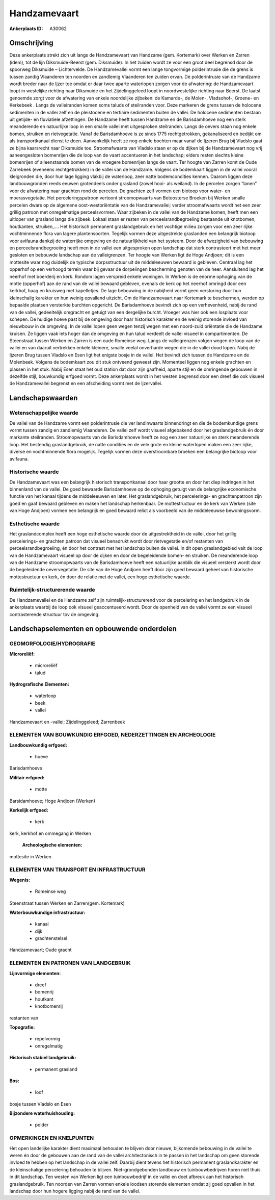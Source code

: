 Handzamevaart
=============

:Ankerplaats ID: A30062




Omschrijving
------------

Deze ankerplaats strekt zich uit langs de Handzamevaart van Handzame
(gem. Kortemark) over Werken en Zarren (idem), tot de lijn
Diksmuide-Beerst (gem. Diksmuide). In het zuiden wordt ze voor een groot
deel begrensd door de spoorweg Diksmuide – Lichtervelde. De
Handzamevallei vormt een lange tongvormige polderintrusie die de grens
is tussen zandig Vlaanderen ten noorden en zandlemig Vlaanderen ten
zuiden ervan. De polderintrusie van de Handzame wordt breder naar de
Ijzer toe omdat er daar twee aparte waterlopen zorgen voor de
afwatering: de Handzamevaart loopt in westelijke richting naar Diksmuide
en het Zijdelinggeleed loopt in noordwestelijke richting naar Beerst. De
laatst genoemde zorgt voor de afwatering van enkele noordelijke
zijbeken: de Kamarde-, de Molen-, Vladsohof-, Groene- en Kerkebeek .
Langs de valleiranden komen soms taluds of steilranden voor. Deze
markeren de grens tussen de holocene sedimenten in de vallei zelf en de
pleistocene en tertiaire sedimenten buiten de vallei. De holocene
sedimenten bestaan uit getijde- en fluviatiele afzettingen. De Handzame
heeft tussen Handzame en de Barisdamhoeve nog een sterk meanderende en
natuurlijke loop in een smalle vallei met uitgesproken steilranden.
Langs de oevers staan nog enkele bomen, struiken en rietvegetatie. Vanaf
de Barisdamhoeve is ze sinds 1775 rechtgetrokken, gekanaliseerd en
bedijkt om als transportkanaal dienst te doen. Aanvankelijk heeft ze nog
enkele bochten maar vanaf de Ijzeren Brug bij Vladslo gaat ze bijna
kaarsrecht naar Diksmuide toe. Stroomafwaarts van Vladslo staan er op de
dijken bij de Handzamevaart nog vrij aaneengesloten bomenrijen die de
loop van de vaart accentueren in het landschap; elders resten slechts
kleine bomenrijen of alleenstaande bomen van de vroegere bomenrijen
langs de vaart. Ter hoogte van Zarren komt de Oude Zarrebeek (eveneens
rechtgetrokken) in de vallei van de Handzame. Volgens de bodemkaart
liggen in de vallei vooral kleigronden die, door hun lage ligging
vlakbij de waterloop, zeer natte bodemcondities kennen. Daarom liggen
deze landbouwgronden reeds eeuwen grotendeels onder grasland (zowel
hooi- als weiland). In de percelen zorgen “lanen” voor de afwatering
naar grachten rond de percelen. De grachten zelf vormen een biotoop voor
water- en moerasvegetatie. Het perceleringspatroon vertoont
stroomopwaarts van Betoosterse Broeken bij Werken smalle percelen dwars
op de algemene oost-westoriëntatie van de Handzamevallei; verder
stroomafwaarts wordt het een zeer grillig patroon met onregelmatige
perceelsvormen. Waar zijbeken in de vallei van de Handzame komen, heeft
men een uitloper van grasland langs die zijbeek. Lokaal staan er resten
van perceelsrandbegroeiing bestaande uit knotbomen, houtkanten,
struiken,…. Het historisch permanent graslandgebruik en het vochtige
milieu zorgen voor een zeer rijke vochtminnende flora van lagere
plantensoorten. Tegelijk vormen deze uitgestrekte graslanden een
belangrijk biotoop voor avifauna dankzij de waterrijke omgeving en de
natuurlijkheid van het systeem. Door de afwezigheid van bebouwing en
perceelsrandbegroeiing heeft men in de vallei een uitgesproken open
landschap dat sterk contrasteert met het meer gesloten en bebouwde
landschap aan de valleigrenzen. Ter hoogte van Werken ligt de Hoge
Andjoen; dit is een mottesite waar nog duidelijk de typische
dorpsstructuur uit de middeleeuwen bewaard is gebleven. Centraal lag het
opperhof op een verhoogd terrein waar bij gevaar de dorpelingen
bescherming genoten van de heer. Aansluitend lag het neerhof met
boerderij en kerk. Rondom lagen verspreid enkele woningen. In Werken is
de enorme ophoging van de motte (opperhof) aan de rand van de vallei
bewaard gebleven, evenals de kerk op het neerhof omringd door een
kerkhof, haag en kruisweg met kapelletjes. De lage bebouwing in de
nabijheid vormt geen verstoring door hun kleinschalig karakter en hun
weinig opvallend uitzicht. Om de Handzamevaart naar Kortemark te
beschermen, werden op bepaalde plaatsen versterkte burchten opgericht.
De Barisdamhoeve bevindt zich op een verhevenheid, nabij de rand van de
vallei, gedeeltelijk omgracht en getuigt van een dergelijke burcht.
Vroeger was hier ook een losplaats voor schepen. De huidige hoeve past
bij de omgeving door haar historisch karakter en de weinig storende
invloed van nieuwbouw in de omgeving. In de vallei lopen geen wegen
tenzij wegen met een noord-zuid oriëntatie die de Handzame kruisen. Ze
liggen vaak iets hoger dan de omgeving en hun talud verdeelt de vallei
visueel in compartimenten. De Steenstraat tussen Werken en Zarren is een
oude Romeinse weg. Langs de valleigrenzen volgen wegen de loop van de
vallei en van daaruit vertrekken enkele kleinere, smalle veelal
onverharde wegen die in de vallei dood lopen. Nabij de Ijzeren Brug
tussen Vladslo en Esen ligt het enigste bosje in de vallei. Het bevindt
zich tussen de Handzame en de Molenbeek. Volgens de bodemkaart zou dit
stuk ontveend geweest zijn. Momenteel liggen nog enkele grachten en
plassen in het stuk. Nabij Esen staat het oud station dat door zijn
gaafheid, aparte stijl en de omringende gebouwen in dezelfde stijl,
bouwkundig erfgoed vormt. Deze ankerplaats wordt in het westen begrensd
door een dreef die ook visueel de Handzamevallei begrenst en een
afscheiding vormt met de Ijzervallei.



Landschapswaarden
-----------------


Wetenschappelijke waarde
~~~~~~~~~~~~~~~~~~~~~~~~

De vallei van de Handzame vormt een polderintrusie die ver
landinwaarts binnendringt en die de bodemkundige grens vormt tussen
zandig en zandlemig Vlaanderen. De vallei zelf wordt visueel afgebakend
door het graslandgebruik én door markante steilranden. Stroomopwaarts
van de Barisdamhoeve heeft ze nog een zeer natuurlijke en sterk
meanderende loop. Het bestendig graslandgebruik, de natte condities en
de vele grote en kleine waterlopen maken een zeer rijke, diverse en
vochtminnende flora mogelijk. Tegelijk vormen deze overstroombare
broeken een belangrijke biotoop voor avifauna.

Historische waarde
~~~~~~~~~~~~~~~~~~


De Handzamevaart was een belangrijk historisch transportkanaal door
haar grootte en door het diep indringen in het binnenland van de vallei.
De goed bewaarde Barisdamhoeve op de ophoging getuigt van de belangrijke
economische functie van het kanaal tijdens de middeleeuwen en later. Het
graslandgebruik, het percelerings- en grachtenpatroon zijn goed en gaaf
bewaard gebleven en maken het landschap herkenbaar. De mottestructuur en
de kerk van Werken (site van Hoge Andjoen) vormen een belangrijk en goed
bewaard relict als voorbeeld van de middeleeuwse bewoningsvorm.

Esthetische waarde
~~~~~~~~~~~~~~~~~~

Het graslandcomplex heeft een hoge esthetische
waarde door de uitgestrektheid in de vallei, door het grillig
percelerings- en grachten patroon dat visueel benadrukt wordt door
rietvegetatie en/of restanten van perceelsrandbegroeiing, én door het
contrast met het landschap buiten de vallei. In dit open graslandgebied
valt de loop van de Handzamevaart visueel op door de dijken en door de
begeleidende bomen- en struiken. De meanderende loop van de Handzame
stroomopwaarts van de Barisdamhoeve heeft een natuurlijke aanblik die
visueel versterkt wordt door de begeleidende oevervegetatie. De site van
de Hoge Andjoen heeft door zijn goed bewaard geheel van historische
mottestructuur en kerk, én door de relatie met de vallei, een hoge
esthetische waarde.


Ruimtelijk-structurerende waarde
~~~~~~~~~~~~~~~~~~~~~~~~~~~~~~~~

De Handzamevallei en de Handzame zelf zijn ruimtelijk-structurerend
voor de percelering en het landgebruik in de ankerplaats waarbij de loop
ook visueel geaccentueerd wordt. Door de openheid van de vallei vormt ze
een visueel contrasterende structuur tov de omgeving.



Landschapselementen en opbouwende onderdelen
--------------------------------------------



GEOMORFOLOGIE/HYDROGRAFIE
~~~~~~~~~~~~~~~~~~~~~~~~

**Microreliëf:**

 * microreliëf
 * talud


**Hydrografische Elementen:**

 * waterloop
 * beek
 * vallei


Handzamevaart en -vallei; Zijdelinggeleed; Zarrenbeek

ELEMENTEN VAN BOUWKUNDIG ERFGOED, NEDERZETTINGEN EN ARCHEOLOGIE
~~~~~~~~~~~~~~~~~~~~~~~~~~~~~~~~~~~~~~~~~~~~~~~~~~~~~~~~~~~~~~~

**Landbouwkundig erfgoed:**

 * hoeve


Barisdamhoeve

**Militair erfgoed:**

 * motte


Barsidamhoeve; Hoge Andjoen (Werken)

**Kerkelijk erfgoed:**

 * kerk


kerk, kerkhof en ommegang in Werken

 **Archeologische elementen:**
mottesite in Werken

ELEMENTEN VAN TRANSPORT EN INFRASTRUCTUUR
~~~~~~~~~~~~~~~~~~~~~~~~~~~~~~~~~~~~~~~~~

**Wegenis:**

 * Romeinse weg


Steenstraat tussen Werken en Zarren(gem. Kortemark)

**Waterbouwkundige infrastructuur:**

 * kanaal
 * dijk
 * grachtenstelsel


Handzamevaart; Oude gracht

ELEMENTEN EN PATRONEN VAN LANDGEBRUIK
~~~~~~~~~~~~~~~~~~~~~~~~~~~~~~~~~~~~~

**Lijnvormige elementen:**

 * dreef
 * bomenrij
 * houtkant
 * knotbomenrij

restanten van

**Topografie:**

 * repelvormig
 * onregelmatig


**Historisch stabiel landgebruik:**

 * permanent grasland


**Bos:**

 * loof


bosje tussen Vladslo en Esen

**Bijzondere waterhuishouding:**

 * polder



OPMERKINGEN EN KNELPUNTEN
~~~~~~~~~~~~~~~~~~~~~~~~

Het open landelijke karakter dient maximaal behouden te blijven door
nieuwe, bijkomende bebouwing in de vallei te weren én door de gebouwen
aan de rand van de vallei architectonisch in te passen in het landschap
om geen storende invloed te hebben op het landschap in de vallei zelf.
Daarbij dient tevens het historisch permanent graslandkarakter en de
kleinschalige percelering behouden te blijven. Niet-grondgebonden
landbouw en tuinbouwbedrijven horen niet thuis in dit landschap. Ten
westen van Werken ligt een tuinbouwbedrijf in de vallei en doet afbreuk
aan het historisch graslandgebruik. Ten noorden van Zarren vormen enkele
loodsen storende elementen omdat zij goed opvallen in het landschap door
hun hogere ligging nabij de rand van de vallei.
